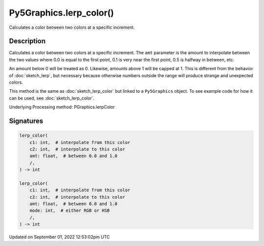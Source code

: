 Py5Graphics.lerp_color()
========================

Calculates a color between two colors at a specific increment.

Description
-----------

Calculates a color between two colors at a specific increment. The ``amt`` parameter is the amount to interpolate between the two values where 0.0 is equal to the first point, 0.1 is very near the first point, 0.5 is halfway in between, etc. 

An amount below 0 will be treated as 0. Likewise, amounts above 1 will be capped at 1. This is different from the behavior of :doc:`sketch_lerp`, but necessary because otherwise numbers outside the range will produce strange and unexpected colors.

This method is the same as :doc:`sketch_lerp_color` but linked to a ``Py5Graphics`` object. To see example code for how it can be used, see :doc:`sketch_lerp_color`.

Underlying Processing method: PGraphics.lerpColor

Signatures
----------

.. code:: python

    lerp_color(
        c1: int,  # interpolate from this color
        c2: int,  # interpolate to this color
        amt: float,  # between 0.0 and 1.0
        /,
    ) -> int

    lerp_color(
        c1: int,  # interpolate from this color
        c2: int,  # interpolate to this color
        amt: float,  # between 0.0 and 1.0
        mode: int,  # either RGB or HSB
        /,
    ) -> int
Updated on September 01, 2022 12:53:02pm UTC

